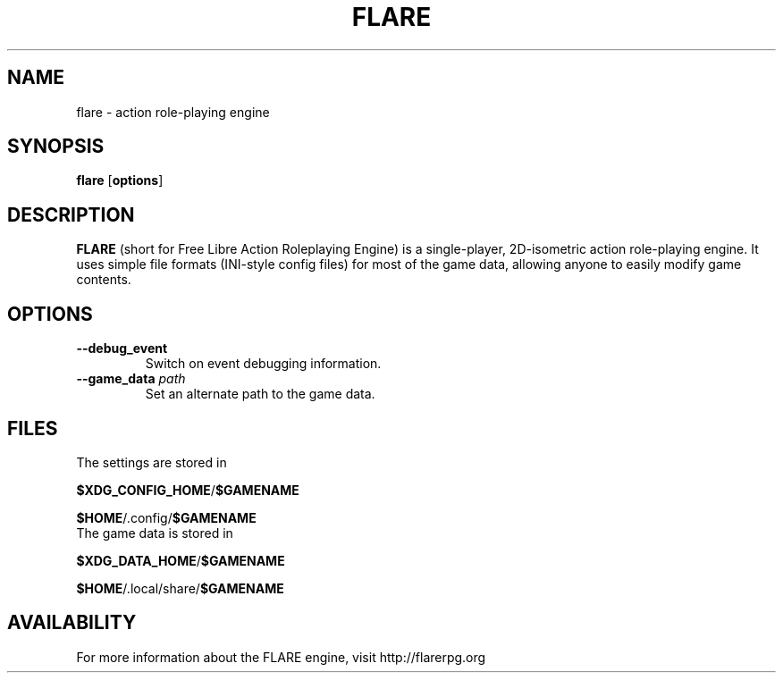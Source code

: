 .\" -*- nroff -*-

.TH FLARE 1 "March 2013"

.SH NAME
flare \- action role-playing engine

.SH SYNOPSIS
.B flare
.RB [ options ]

.SH DESCRIPTION
.B FLARE
(short for Free Libre Action Roleplaying Engine) is a single-player, 2D-isometric
action role-playing engine. It uses simple file formats (INI-style config files)
for most of the game data, allowing anyone to easily modify game contents.

.SH OPTIONS
.IP "\fB\-\-debug_event\fP"
Switch on event debugging information.
.IP "\fB\-\-game_data \fIpath\fP"
Set an alternate path to the game data.

.SH FILES
.TP
The settings are stored in
.LP
\fB$XDG_CONFIG_HOME\fR/\fB$GAMENAME\fR
.LP
\fB$HOME\fR/.config/\fB$GAMENAME\fR

.TP
The game data is stored in
.LP
\fB$XDG_DATA_HOME\fR/\fB$GAMENAME\fR
.LP
\fB$HOME\fR/.local/share/\fB$GAMENAME\fR

.SH AVAILABILITY
For more information about the FLARE engine, visit http://flarerpg.org

